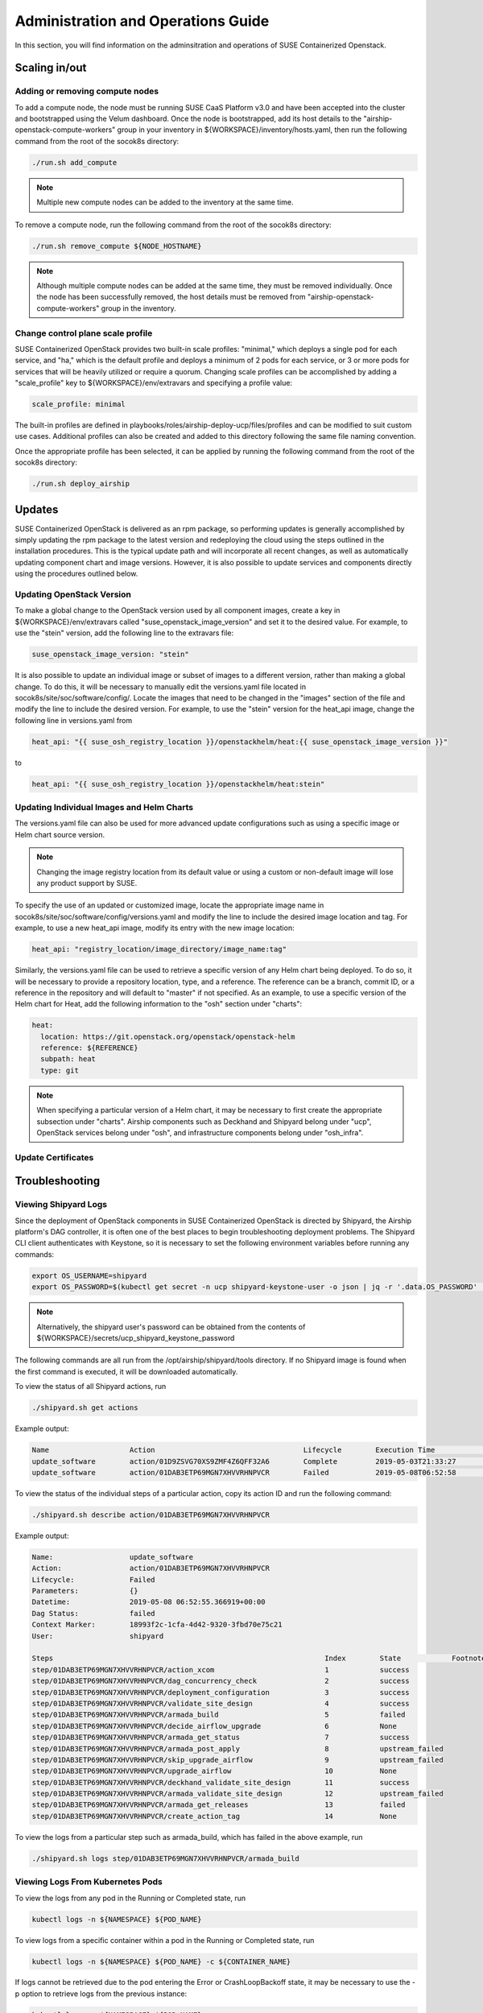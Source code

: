 .. _operationsdocumentation:

===================================
Administration and Operations Guide
===================================

In this section, you will find information on the adminsitration and
operations of SUSE Containerized Openstack.


Scaling in/out
==============

Adding or removing compute nodes
--------------------------------
To add a compute node, the node must be running SUSE CaaS Platform v3.0 and have been accepted into the cluster and bootstrapped using the Velum dashboard. Once the node is bootstrapped, add its host details to the "airship-openstack-compute-workers" group in your inventory in ${WORKSPACE}/inventory/hosts.yaml, then run the following command from the root of the socok8s directory:

.. code-block:: console

   ./run.sh add_compute

.. note::

   Multiple new compute nodes can be added to the inventory at the same time.

To remove a compute node, run the following command from the root of the socok8s directory:

.. code-block:: console

   ./run.sh remove_compute ${NODE_HOSTNAME}

.. note::

   Although multiple compute nodes can be added at the same time, they must be removed individually. Once the node has been successfully removed, the host details must be removed from "airship-openstack-compute-workers" group in the inventory.

Change control plane scale profile
----------------------------------
SUSE Containerized OpenStack provides two built-in scale profiles: "minimal," which deploys a single pod for each service, and "ha," which is the default profile and deploys a minimum of 2 pods for each service, or 3 or more pods for services that will be heavily utilized or require a quorum. Changing scale profiles can be accomplished by adding a "scale_profile" key to ${WORKSPACE}/env/extravars and specifying a profile value:

.. code-block:: yaml

   scale_profile: minimal

The built-in profiles are defined in playbooks/roles/airship-deploy-ucp/files/profiles and can be modified to suit custom use cases. Additional profiles can also be created and added to this directory following the same file naming convention.

Once the appropriate profile has been selected, it can be applied by running the following command from the root of the socok8s directory:

.. code-block:: console

   ./run.sh deploy_airship

Updates
=======

SUSE Containerized OpenStack is delivered as an rpm package, so performing updates is generally accomplished by simply updating the rpm package to the latest version and redeploying the cloud using the steps outlined in the installation procedures. This is the typical update path and will incorporate all recent changes, as well as automatically updating component chart and image versions. However, it is also possible to update services and components directly using the procedures outlined below.

Updating OpenStack Version
--------------------------

To make a global change to the OpenStack version used by all component images, create a key in ${WORKSPACE}/env/extravars called "suse_openstack_image_version" and set it to the desired value. For example, to use the "stein" version, add the following line to the extravars file:

.. code-block:: yaml

   suse_openstack_image_version: "stein"

It is also possible to update an individual image or subset of images to a different version, rather than making a global change. To do this, it will be necessary to manually edit the versions.yaml file located in socok8s/site/soc/software/config/. Locate the images that need to be changed in the "images" section of the file and modify the line to include the desired version. For example, to use the "stein" version for the heat_api image, change the following line in versions.yaml from

.. code-block:: yaml

   heat_api: "{{ suse_osh_registry_location }}/openstackhelm/heat:{{ suse_openstack_image_version }}"

to

.. code-block:: yaml

   heat_api: "{{ suse_osh_registry_location }}/openstackhelm/heat:stein"

Updating Individual Images and Helm Charts
------------------------------------------

The versions.yaml file can also be used for more advanced update configurations such as using a specific image or Helm chart source version. 

.. note::
   
   Changing the image registry location from its default value or using a custom or non-default image will lose any product support by SUSE.

To specify the use of an updated or customized image, locate the appropriate image name in socok8s/site/soc/software/config/versions.yaml and modify the line to include the desired image location and tag. For example, to use a new heat_api image, modify its entry with the new image location:

.. code-block:: yaml

   heat_api: "registry_location/image_directory/image_name:tag"

Similarly, the versions.yaml file can be used to retrieve a specific version of any Helm chart being deployed. To do so, it will be necessary to provide a repository location, type, and a reference. The reference can be a branch, commit ID, or a reference in the repository and will default to "master" if not specified. As an example, to use a specific version of the Helm chart for Heat, add the following information to the "osh" section under "charts":

.. code-block:: yaml

     heat:
       location: https://git.openstack.org/openstack/openstack-helm
       reference: ${REFERENCE}
       subpath: heat
       type: git

.. note::

   When specifying a particular version of a Helm chart, it may be necessary to first create the appropriate subsection under "charts". Airship components such as Deckhand and Shipyard belong under "ucp", OpenStack services belong under "osh", and infrastructure components belong under "osh_infra".

Update Certificates
-------------------

Troubleshooting
===============

Viewing Shipyard Logs
---------------------

Since the deployment of OpenStack components in SUSE Containerized OpenStack is directed by Shipyard, the Airship platform's DAG controller, it is often one of the best places to begin troubleshooting deployment problems. The Shipyard CLI client authenticates with Keystone, so it is necessary to set the following environment variables before running any commands:

.. code-block:: console

   export OS_USERNAME=shipyard
   export OS_PASSWORD=$(kubectl get secret -n ucp shipyard-keystone-user -o json | jq -r '.data.OS_PASSWORD' | base64 -d)

.. note::

   Alternatively, the shipyard user's password can be obtained from the contents of ${WORKSPACE}/secrets/ucp_shipyard_keystone_password

The following commands are all run from the /opt/airship/shipyard/tools directory. If no Shipyard image is found when the first command is executed, it will be downloaded automatically.

To view the status of all Shipyard actions, run

.. code-block:: console

   ./shipyard.sh get actions

Example output:

.. code-block:: console

   Name                   Action                                   Lifecycle        Execution Time             Step Succ/Fail/Oth        Footnotes        
   update_software        action/01D9ZSVG70XS9ZMF4Z6QFF32A6        Complete         2019-05-03T21:33:27        13/0/1                    (1)              
   update_software        action/01DAB3ETP69MGN7XHVVRHNPVCR        Failed           2019-05-08T06:52:58        7/0/7                     (2)       

To view the status of the individual steps of a particular action, copy its action ID and run the following command:

.. code-block:: console

  ./shipyard.sh describe action/01DAB3ETP69MGN7XHVVRHNPVCR

Example output:

.. code-block:: console

   Name:                  update_software                             
   Action:                action/01DAB3ETP69MGN7XHVVRHNPVCR           
   Lifecycle:             Failed                                      
   Parameters:            {}                                          
   Datetime:              2019-05-08 06:52:55.366919+00:00            
   Dag Status:            failed                                      
   Context Marker:        18993f2c-1cfa-4d42-9320-3fbd70e75c21        
   User:                  shipyard                                    

   Steps                                                                Index        State            Footnotes        
   step/01DAB3ETP69MGN7XHVVRHNPVCR/action_xcom                          1            success                           
   step/01DAB3ETP69MGN7XHVVRHNPVCR/dag_concurrency_check                2            success                           
   step/01DAB3ETP69MGN7XHVVRHNPVCR/deployment_configuration             3            success                           
   step/01DAB3ETP69MGN7XHVVRHNPVCR/validate_site_design                 4            success                           
   step/01DAB3ETP69MGN7XHVVRHNPVCR/armada_build                         5            failed                           
   step/01DAB3ETP69MGN7XHVVRHNPVCR/decide_airflow_upgrade               6            None                              
   step/01DAB3ETP69MGN7XHVVRHNPVCR/armada_get_status                    7            success                           
   step/01DAB3ETP69MGN7XHVVRHNPVCR/armada_post_apply                    8            upstream_failed                           
   step/01DAB3ETP69MGN7XHVVRHNPVCR/skip_upgrade_airflow                 9            upstream_failed                              
   step/01DAB3ETP69MGN7XHVVRHNPVCR/upgrade_airflow                      10           None                              
   step/01DAB3ETP69MGN7XHVVRHNPVCR/deckhand_validate_site_design        11           success                           
   step/01DAB3ETP69MGN7XHVVRHNPVCR/armada_validate_site_design          12           upstream_failed                           
   step/01DAB3ETP69MGN7XHVVRHNPVCR/armada_get_releases                  13           failed                         
   step/01DAB3ETP69MGN7XHVVRHNPVCR/create_action_tag                    14           None                              

To view the logs from a particular step such as armada_build, which has failed in the above example, run

.. code-block:: console

   ./shipyard.sh logs step/01DAB3ETP69MGN7XHVVRHNPVCR/armada_build

Viewing Logs From Kubernetes Pods
---------------------------------

To view the logs from any pod in the Running or Completed state, run

.. code-block:: console

   kubectl logs -n ${NAMESPACE} ${POD_NAME}

To view logs from a specific container within a pod in the Running or Completed state, run

.. code-block:: console

   kubectl logs -n ${NAMESPACE} ${POD_NAME} -c ${CONTAINER_NAME}

If logs cannot be retrieved due to the pod entering the Error or CrashLoopBackoff state, it may be necessary to use the -p option to retrieve logs from the previous instance:

.. code-block:: console

   kubectl logs -n ${NAMESPACE} ${POD_NAME} -p

.. _caaspoperations:

CaaS Platform Operations
========================

Disable transactional update for development purposes
-----------------------------------------------------

CaaSP has a documentation for `transactional updates <https://www.suse.com/documentation/suse-caasp-3/book_caasp_admin/data/sec_admin_software_transactional-updates.html>`_.

It is not recommended to disable transactional updates.

Run the following to prevent a cluster from being updated:

.. code-block:: console

   systemctl --now disable transactional-update.timer

Run the following if you only want to override once a week, instead of daily:

.. code-block:: console

   mkdir /etc/systemd/system/transactional-update.timer.d
   cat << EOF > /etc/systemd/system/transactional-update.timer.d/override.conf
   [Timer]
   OnCalendar=
   OnCalendar=weekly
   EOF
   systemctl daemon-reload

Or use the traditional systemctl commands:

.. code-block:: console

   systemctl edit transactional-update.timer
   systemctl restart transactional-update.timer
   systemctl status transactional-update.timer

Check the next run:

.. code-block:: console

   systemctl list-timers


.. _kubernetesoperations:

Kubernetes Operations
=====================

Kubernetes has documentation for `troubleshooting typical problems with applications and clusters <https://kubernetes.io/docs/tasks/debug-application-cluster/troubleshooting//>`_.


.. _tips_and_tricks:

Tips and Tricks
===============


Display all images used by a component
--------------------------------------

Use neutron as n example:

.. code-block:: console

   kubectl get pods -n openstack -l application=neutron -o jsonpath="{.items[*].spec.containers[*].image}"|tr -s '[[:space:]]' '\n' | sort | uniq -c


Remove dangling Docker images
-----------------------------

Useful after building local images:

.. code-block:: console

   docker rmi $(docker images -f "dangling=true" -q)


Setting the default context
---------------------------

So you do not have to pass "-n openstack" all the time

.. code-block:: console

   kubectl config set-context $(kubectl config current-context) --namespace=openstack